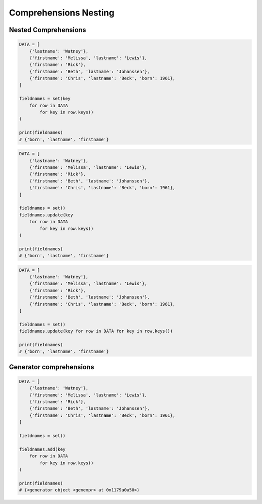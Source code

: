 Comprehensions Nesting
======================


Nested Comprehensions
---------------------
.. code-block:: python

    DATA = [
        {'lastname': 'Watney'},
        {'firstname': 'Melissa', 'lastname': 'Lewis'},
        {'firstname': 'Rick'},
        {'firstname': 'Beth', 'lastname': 'Johanssen'},
        {'firstname': 'Chris', 'lastname': 'Beck', 'born': 1961},
    ]

    fieldnames = set(key
        for row in DATA
            for key in row.keys()
    )

    print(fieldnames)
    # {'born', 'lastname', 'firstname'}

.. code-block:: python

    DATA = [
        {'lastname': 'Watney'},
        {'firstname': 'Melissa', 'lastname': 'Lewis'},
        {'firstname': 'Rick'},
        {'firstname': 'Beth', 'lastname': 'Johanssen'},
        {'firstname': 'Chris', 'lastname': 'Beck', 'born': 1961},
    ]

    fieldnames = set()
    fieldnames.update(key
        for row in DATA
            for key in row.keys()
    )

    print(fieldnames)
    # {'born', 'lastname', 'firstname'}

.. code-block:: python

    DATA = [
        {'lastname': 'Watney'},
        {'firstname': 'Melissa', 'lastname': 'Lewis'},
        {'firstname': 'Rick'},
        {'firstname': 'Beth', 'lastname': 'Johanssen'},
        {'firstname': 'Chris', 'lastname': 'Beck', 'born': 1961},
    ]

    fieldnames = set()
    fieldnames.update(key for row in DATA for key in row.keys())

    print(fieldnames)
    # {'born', 'lastname', 'firstname'}


Generator comprehensions
------------------------
.. code-block:: python

    DATA = [
        {'lastname': 'Watney'},
        {'firstname': 'Melissa', 'lastname': 'Lewis'},
        {'firstname': 'Rick'},
        {'firstname': 'Beth', 'lastname': 'Johanssen'},
        {'firstname': 'Chris', 'lastname': 'Beck', 'born': 1961},
    ]

    fieldnames = set()

    fieldnames.add(key
        for row in DATA
            for key in row.keys()
    )

    print(fieldnames)
    # {<generator object <genexpr> at 0x1179a0a50>}


.. todo:: Assignments
